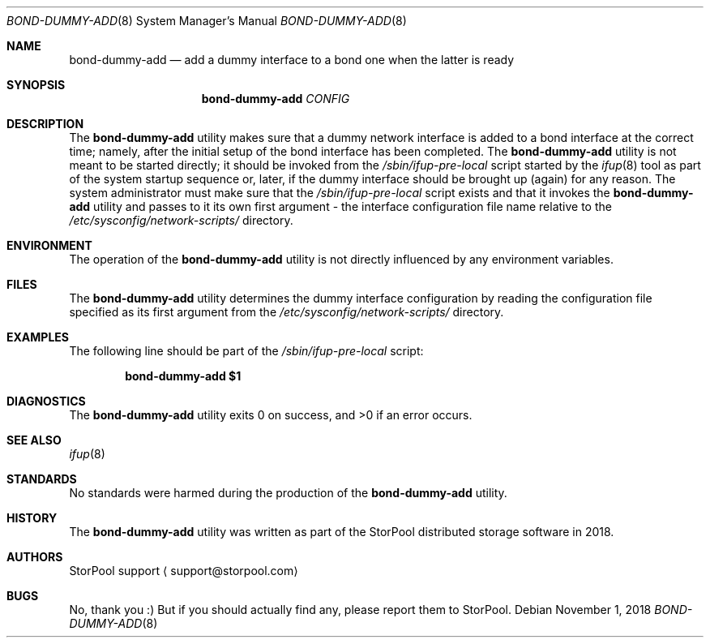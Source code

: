 .\" Copyright (c) 2018  StorPool
.\" All rights reserved.
.\"
.\" This program is free software; you can redistribute it and/or modify
.\" it under the terms of the GNU General Public License, version 2,
.\" as published by the Free Software Foundation.
.\"
.\" This program is distributed in the hope that it will be useful,
.\" but WITHOUT ANY WARRANTY; without even the implied warranty of
.\" MERCHANTABILITY or FITNESS FOR A PARTICULAR PURPOSE.  See the
.\" GNU General Public License for more details.
.\"
.\" You should have received a copy of the GNU General Public License
.\" along with this program; if not, write to the Free Software
.\" Foundation, Inc., 51 Franklin Street, Fifth Floor, Boston, MA 02110-1301, USA.
.\"
.Dd November 1, 2018
.Dt BOND-DUMMY-ADD 8
.Os
.Sh NAME
.Nm bond-dummy-add
.Nd add a dummy interface to a bond one when the latter is ready
.Sh SYNOPSIS
.Nm
.Ar CONFIG
.Sh DESCRIPTION
The
.Nm
utility makes sure that a dummy network interface is added to
a bond interface at the correct time; namely, after the initial setup of
the bond interface has been completed.
The
.Nm
utility is not meant to be started directly; it should be invoked from the
.Pa /sbin/ifup-pre-local
script started by the
.Xr ifup 8
tool as part of the system startup sequence or, later, if the dummy
interface should be brought up (again) for any reason.
The system administrator must make sure that the
.Pa /sbin/ifup-pre-local
script exists and that it invokes the
.Nm
utility and passes to it its own first argument - the interface
configuration file name relative to the
.Pa /etc/sysconfig/network-scripts/
directory.
.Sh ENVIRONMENT
The operation of the
.Nm
utility is not directly influenced by any environment variables.
.Sh FILES
The
.Nm
utility determines the dummy interface configuration by reading
the configuration file specified as its first argument from the
.Pa /etc/sysconfig/network-scripts/
directory.
.Sh EXAMPLES
The following line should be part of the
.Pa /sbin/ifup-pre-local
script:
.Pp
.Dl bond-dummy-add "$1"
.Pp
.Sh DIAGNOSTICS
.Ex -std
.Sh SEE ALSO
.Xr ifup 8
.Sh STANDARDS
No standards were harmed during the production of the
.Nm
utility.
.Sh HISTORY
The
.Nm
utility was written as part of the
.Tn StorPool
distributed storage software in 2018.
.Sh AUTHORS
.An StorPool support
.Aq support@storpool.com
.Sh BUGS
No, thank you :)
But if you should actually find any, please report them to
.Tn StorPool .
